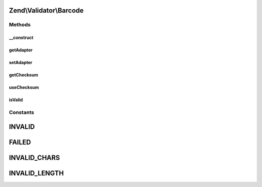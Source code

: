 .. Validator/Barcode.php generated using docpx on 01/30/13 03:32am


Zend\\Validator\\Barcode
========================

Methods
+++++++

__construct
-----------

.. function:: __construct()


    Constructor for barcodes

    :param array|string: Options to use



getAdapter
----------

.. function:: getAdapter()


    Returns the set adapter

    :rtype: Barcode\AbstractAdapter 



setAdapter
----------

.. function:: setAdapter()


    Sets a new barcode adapter

    :param string|Barcode\AbstractAdapter: Barcode adapter to use
    :param array: Options for this adapter

    :rtype: Barcode 

    :throws: Exception\InvalidArgumentException 



getChecksum
-----------

.. function:: getChecksum()


    Returns the checksum option

    :rtype: string 



useChecksum
-----------

.. function:: useChecksum()


    Sets if checksum should be validated, if no value is given the actual setting is returned

    :param bool: 

    :rtype: bool 



isValid
-------

.. function:: isValid()


    Defined by Zend\Validator\ValidatorInterface
    
    Returns true if and only if $value contains a valid barcode

    :param string: 

    :rtype: bool 





Constants
+++++++++

INVALID
=======

FAILED
======

INVALID_CHARS
=============

INVALID_LENGTH
==============

